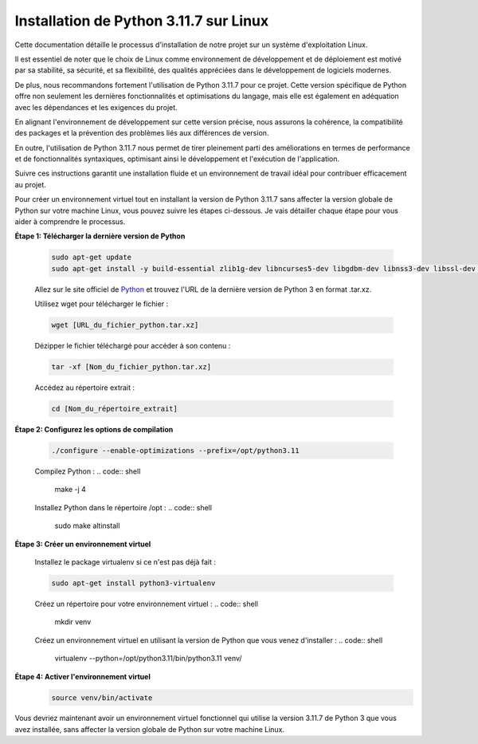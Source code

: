 .. _installation_python_3_11_7:

Installation de Python 3.11.7 sur Linux
---------------------------------------

Cette documentation détaille le processus d'installation de notre projet sur un système d'exploitation Linux.

Il est essentiel de noter que le choix de Linux comme environnement de développement et de déploiement est motivé par sa stabilité, sa sécurité, et sa flexibilité, des qualités appréciées dans le développement de logiciels modernes.

De plus, nous recommandons fortement l'utilisation de Python 3.11.7 pour ce projet. Cette version spécifique de Python offre non seulement les dernières fonctionnalités et optimisations du langage, mais elle est également en adéquation avec les dépendances et les exigences du projet.

En alignant l'environnement de développement sur cette version précise, nous assurons la cohérence, la compatibilité des packages et la prévention des problèmes liés aux différences de version.

En outre, l'utilisation de Python 3.11.7 nous permet de tirer pleinement parti des améliorations en termes de performance et de fonctionnalités syntaxiques, optimisant ainsi le développement et l'exécution de l'application.

Suivre ces instructions garantit une installation fluide et un environnement de travail idéal pour contribuer efficacement au projet.

Pour créer un environnement virtuel tout en installant la version de Python 3.11.7 sans affecter la version globale de Python sur votre machine Linux, vous pouvez suivre les étapes ci-dessous. Je vais détailler chaque étape pour vous aider à comprendre le processus.



**Étape 1: Télécharger la dernière version de Python**

    .. code:: shell

        sudo apt-get update
        sudo apt-get install -y build-essential zlib1g-dev libncurses5-dev libgdbm-dev libnss3-dev libssl-dev libreadline-dev libffi-dev wget


    Allez sur le site officiel de `Python <https://www.python.org/>`_ et trouvez l'URL de la dernière version de Python 3 en format .tar.xz.



    Utilisez wget pour télécharger le fichier :

    .. code:: shell

        wget [URL_du_fichier_python.tar.xz]



    Dézipper le fichier téléchargé pour accéder à son contenu :

    .. code:: shell

        tar -xf [Nom_du_fichier_python.tar.xz]



    Accédez au répertoire extrait :

    .. code:: shell

        cd [Nom_du_répertoire_extrait]



**Étape 2: Configurez les options de compilation**

    .. code:: shell

        ./configure --enable-optimizations --prefix=/opt/python3.11


    Compilez Python :
    .. code:: shell

        make -j 4


    Installez Python dans le répertoire /opt :
    .. code:: shell

        sudo make altinstall



**Étape 3: Créer un environnement virtuel**

    Installez le package virtualenv si ce n'est pas déjà fait :

    .. code:: shell

        sudo apt-get install python3-virtualenv


    Créez un répertoire pour votre environnement virtuel :
    .. code:: shell

        mkdir venv


    Créez un environnement virtuel en utilisant la version de Python que vous venez d'installer :
    .. code:: shell

        virtualenv --python=/opt/python3.11/bin/python3.11 venv/


**Étape 4: Activer l'environnement virtuel**
    .. code:: shell
        
        source venv/bin/activate


Vous devriez maintenant avoir un environnement virtuel fonctionnel qui utilise la version 3.11.7 de Python 3 que vous avez installée, sans affecter la version globale de Python sur votre machine Linux.


